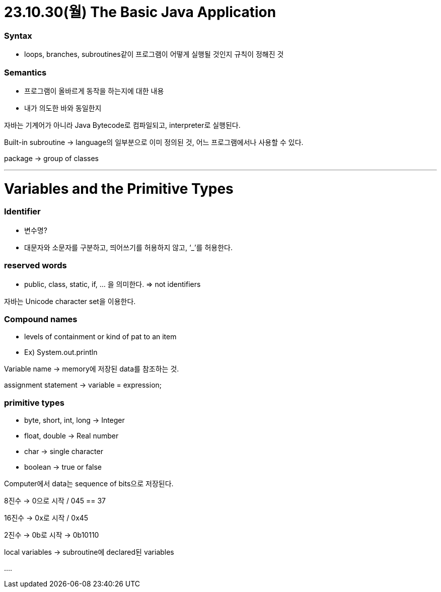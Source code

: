 # 23.10.30(월) The Basic Java Application

### Syntax

- loops, branches, subroutines같이 프로그램이 어떻게 실행될 것인지 규칙이 정해진 것

### Semantics

- 프로그램이 올바르게 동작을 하는지에 대한 내용
- 내가 의도한 바와 동일한지

자바는 기계어가 아니라 Java Bytecode로 컴파일되고, interpreter로 실행된다.

Built-in subroutine → language의 일부분으로 이미 정의된 것, 어느 프로그램에서나 사용할 수 있다.

package → group of classes

.class file → 프로그램을 Java bytecode로 변경한 것. Java interpreter에 의해 실행된다.
---

# Variables and the Primitive Types

### Identifier

- 변수명?
- 대문자와 소문자를 구분하고, 띄어쓰기를 허용하지 않고, ‘_’를 허용한다.

### reserved words

- public, class, static, if, … 을 의미한다. ⇒ not identifiers

자바는 Unicode character set을 이용한다.

### Compound names

- levels of containment or kind of pat to an item
- Ex) System.out.println

Variable name → memory에 저장된 data를 참조하는 것.

assignment statement → variable = expression;

### primitive types

- byte, short, int, long → Integer
- float, double → Real number
- char → single character
- boolean → true or false

Computer에서 data는 sequence of bits으로 저장된다.

8진수 → 0으로 시작 / 045 == 37

16진수 → 0x로 시작 / 0x45

2진수 → 0b로 시작 → 0b10110

local variables → subroutine에 declared된 variables

….